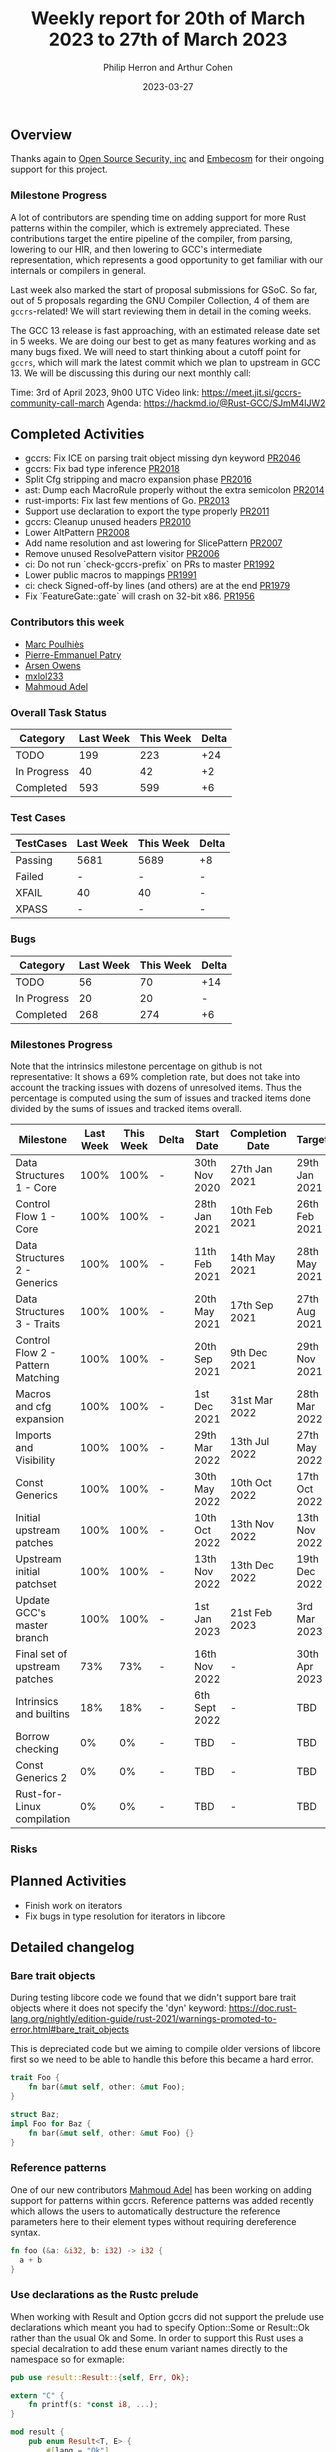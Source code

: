 #+title:  Weekly report for 20th of March 2023 to 27th of March 2023
#+author: Philip Herron and Arthur Cohen
#+date:   2023-03-27

** Overview

Thanks again to [[https://opensrcsec.com/][Open Source Security, inc]] and [[https://www.embecosm.com/][Embecosm]] for their ongoing support for this project.

*** Milestone Progress

A lot of contributors are spending time on adding support for more Rust patterns within the compiler, which is extremely appreciated.
These contributions target the entire pipeline of the compiler, from parsing, lowering to our HIR, and then lowering to GCC's intermediate representation, which represents a good opportunity to get familiar with our internals or compilers in general.

Last week also marked the start of proposal submissions for GSoC. So far, out of 5 proposals regarding the GNU Compiler Collection, 4 of them are ~gccrs~-related!
We will start reviewing them in detail in the coming weeks.

The GCC 13 release is fast approaching, with an estimated release date set in 5 weeks. We are doing our best to get as many features working and as many bugs fixed. We will need to start thinking about a cutoff point for ~gccrs~, which will mark the latest commit which we plan to upstream in GCC 13.
We will be discussing this during our next monthly call:

Time: 3rd of April 2023, 9h00 UTC
Video link: https://meet.jit.si/gccrs-community-call-march
Agenda: https://hackmd.io/@Rust-GCC/SJmM4lJW2

** Completed Activities

- gccrs: Fix ICE on parsing trait object missing dyn keyword [[https://github.com/rust-gcc/gccrs/pull/2046][PR2046]]
- gccrs: Fix bad type inference [[https://github.com/rust-gcc/gccrs/pull/2018][PR2018]]
- Split Cfg stripping and macro expansion phase [[https://github.com/rust-gcc/gccrs/pull/2016][PR2016]]
- ast: Dump each MacroRule properly without the extra semicolon [[https://github.com/rust-gcc/gccrs/pull/2014][PR2014]]
- rust-imports: Fix last few mentions of Go. [[https://github.com/rust-gcc/gccrs/pull/2013][PR2013]]
- Support use declaration to export the type properly [[https://github.com/rust-gcc/gccrs/pull/2011][PR2011]]
- gccrs: Cleanup unused headers [[https://github.com/rust-gcc/gccrs/pull/2010][PR2010]]
- Lower AltPattern [[https://github.com/rust-gcc/gccrs/pull/2008][PR2008]]
- Add name resolution and ast lowering for SlicePattern [[https://github.com/rust-gcc/gccrs/pull/2007][PR2007]]
- Remove unused ResolvePattern visitor [[https://github.com/rust-gcc/gccrs/pull/2006][PR2006]]
- ci: Do not run `check-gccrs-prefix` on PRs to master [[https://github.com/rust-gcc/gccrs/pull/1992][PR1992]]
- Lower public macros to mappings [[https://github.com/rust-gcc/gccrs/pull/1991][PR1991]]
- ci: check Signed-off-by lines (and others) are at the end [[https://github.com/rust-gcc/gccrs/pull/1979][PR1979]]
- Fix `FeatureGate::gate` will crash on 32-bit x86. [[https://github.com/rust-gcc/gccrs/pull/1956][PR1956]]

*** Contributors this week

- [[https://github.com/dkm][Marc Poulhiès]]
- [[https://github.com/P-E-P][Pierre-Emmanuel Patry]]
- [[https://github.com/powerboat9][Arsen Owens]]
- [[https://github.com/TuringKi][mxlol233]]
- [[https://github.com/goar5670][Mahmoud Adel]]

*** Overall Task Status

| Category    | Last Week | This Week | Delta |
|-------------+-----------+-----------+-------|
| TODO        |       199 |       223 |   +24 |
| In Progress |        40 |        42 |    +2 |
| Completed   |       593 |       599 |    +6 |

*** Test Cases

| TestCases | Last Week | This Week | Delta |
|-----------+-----------+-----------+-------|
| Passing   |   5681    |  5689     |    +8 |
| Failed    |   -       |  -        |     - |
| XFAIL     |   40      |  40       |     - |
| XPASS     |   -       |  -        |     - |

*** Bugs

| Category    | Last Week | This Week | Delta |
|-------------+-----------+-----------+-------|
| TODO        |        56 |        70 |   +14 |
| In Progress |        20 |        20 |     - |
| Completed   |       268 |       274 |    +6 |

*** Milestones Progress

Note that the intrinsics milestone percentage on github is not representative: It shows a 69% completion rate, but does not take into account the tracking issues with dozens of unresolved items.
Thus the percentage is computed using the sum of issues and tracked items done divided by the sums of issues and tracked items overall.

| Milestone                         | Last Week | This Week | Delta | Start Date    | Completion Date | Target        |
|-----------------------------------+-----------+-----------+-------+---------------+-----------------+---------------|
| Data Structures 1 - Core          |      100% |      100% | -     | 30th Nov 2020 | 27th Jan 2021   | 29th Jan 2021 |
| Control Flow 1 - Core             |      100% |      100% | -     | 28th Jan 2021 | 10th Feb 2021   | 26th Feb 2021 |
| Data Structures 2 - Generics      |      100% |      100% | -     | 11th Feb 2021 | 14th May 2021   | 28th May 2021 |
| Data Structures 3 - Traits        |      100% |      100% | -     | 20th May 2021 | 17th Sep 2021   | 27th Aug 2021 |
| Control Flow 2 - Pattern Matching |      100% |      100% | -     | 20th Sep 2021 |  9th Dec 2021   | 29th Nov 2021 |
| Macros and cfg expansion          |      100% |      100% | -     |  1st Dec 2021 | 31st Mar 2022   | 28th Mar 2022 |
| Imports and Visibility            |      100% |      100% | -     | 29th Mar 2022 | 13th Jul 2022   | 27th May 2022 |
| Const Generics                    |      100% |      100% | -     | 30th May 2022 | 10th Oct 2022   | 17th Oct 2022 |
| Initial upstream patches          |      100% |      100% | -     | 10th Oct 2022 | 13th Nov 2022   | 13th Nov 2022 |
| Upstream initial patchset         |      100% |      100% | -     | 13th Nov 2022 | 13th Dec 2022   | 19th Dec 2022 |
| Update GCC's master branch        |      100% |      100% | -     |  1st Jan 2023 | 21st Feb 2023   |  3rd Mar 2023 |
| Final set of upstream patches     |       73% |       73% | -     | 16th Nov 2022 | -               | 30th Apr 2023 |
| Intrinsics and builtins           |       18% |       18% | -     | 6th Sept 2022 | -               | TBD           |
| Borrow checking                   |        0% |        0% | -     | TBD           | -               | TBD           |
| Const Generics 2                  |        0% |        0% | -     | TBD           | -               | TBD           |
| Rust-for-Linux compilation        |        0% |        0% | -     | TBD           | -               | TBD           |

*** Risks

** Planned Activities

- Finish work on iterators
- Fix bugs in type resolution for iterators in libcore

** Detailed changelog

*** Bare trait objects

During testing libcore code we found that we didn't support bare trait objects where it does not specify the 'dyn' keyword: https://doc.rust-lang.org/nightly/edition-guide/rust-2021/warnings-promoted-to-error.html#bare_trait_objects

This is depreciated code but we aiming to compile older versions of libcore first so we need to be able to handle this before this became a hard error.

#+BEGIN_SRC rust
trait Foo {
    fn bar(&mut self, other: &mut Foo);
}

struct Baz;
impl Foo for Baz {
    fn bar(&mut self, other: &mut Foo) {}
}
#+END_SRC

*** Reference patterns

One of our new contributors [[https://github.com/goar5670][Mahmoud Adel]] has been working on adding support for patterns within gccrs. Reference patterns was added recently which allows the users to automatically destructure the reference parameters here to their element types without requiring dereference syntax.

#+BEGIN_SRC rust
fn foo (&a: &i32, b: i32) -> i32 {
  a + b
}
#+END_SRC

*** Use declarations as the Rustc prelude

When working with Result and Option gccrs did not support the prelude use declarations which meant you had to specify Option::Some or Result::Ok rather than the usual Ok and Some. In order to support this Rust uses a special decalration to add these enum variant names directly to the namespace so for exmaple:

#+BEGIN_SRC rust
pub use result::Result::{self, Err, Ok};

extern "C" {
    fn printf(s: *const i8, ...);
}

mod result {
    pub enum Result<T, E> {
        #[lang = "Ok"]
        Ok(T),

        #[lang = "Err"]
        Err(E),
    }
}

pub fn test(a: i32) -> Result<i32, bool> {
    if a > 5 {
        Ok(123)
    } else {
        Err(false)
    }
}
#+END_SRC

Due to the use declaration it is now ok to directly use Err and Ok without specifying Result::<variant> directly.

*** Reanming our compiler proper from rust1 to crab1

This is an important change going forward to remember to have fun. For those who are not aware when you invoke gcc to compile C code fro example you should try doing so but pass the '-v' flag and you will see that it ends up invoking a program called 'cc1'. For gccrs we used to invoke one called rust1 we have now renamed this 'crab1'.

See our zulip for fun discussions on this and associated PR https://github.com/Rust-GCC/gccrs/pull/1988

*** Add length checks for tuple patterns

When assigning tuples and patterns in general we did not have any sized checks so it used to be possible to assign a pattern of differing sizes which would lead to UB and or and ICE. Thanks to one of our new contributors [[https://github.com/nikos-alexandris][Nikos Alexandris]] we now have proper checks such as:

fn foo() -> i32 { // { dg-error "expected .i32. got .bool." }
    let (a, _) = (true, 2, 3); // { dg-error "expected a tuple with 3 elements, found one with 2 elements" }
    a
}

see: https://godbolt.org/z/3njj6K14j
